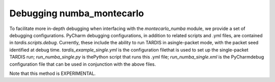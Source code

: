 **************************
Debugging numba_montecarlo
**************************
To facilitate more in-depth debugging when interfacing with the `montecarlo_numba`
module, we provide a set of debugging configurations. PyCharm debugging
configurations, in addition to related scripts and .yml files, are contained in
`tardis.scripts.debug`. Currently, these include the ability to run TARDIS
in asingle-packet mode, with the packet seed identified at debug time.
`tardis_example_single.yml` is the configuration filethat is used to set up the
single-packet TARDIS run; `run_numba_single.py` is thePython script that runs
this .yml file; `run_numba_single.xml` is the PyCharmdebug configuration file
that can be used in conjunction with the above files.

Note that this method is EXPERIMENTAL.
